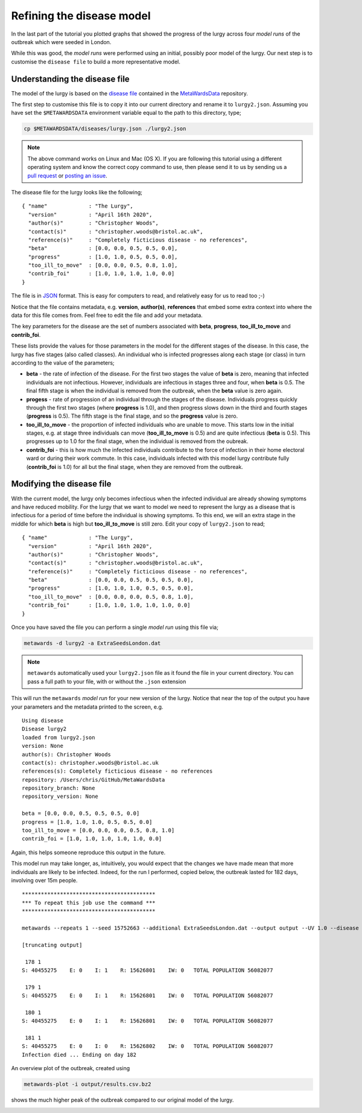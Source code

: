==========================
Refining the disease model
==========================

In the last part of the tutorial you plotted graphs that showed the progress
of the lurgy across four *model runs* of the outbreak which were seeded
in London.

While this was good, the *model runs* were performed using an initial,
possibly poor model of the lurgy. Our next step is to customise the
``disease file`` to build a more representative model.

Understanding the disease file
------------------------------

The model of the lurgy is based on the
`disease file <https://github.com/metawards/MetaWardsData/blob/master/diseases/lurgy.json>`__
contained in the
`MetaWardsData <https://github.com/metawards/MetaWardsData>`__ repository.

The first step to customise this file is to copy it into our current
directory and rename it to ``lurgy2.json``.
Assuming you have set the ``$METAWARDSDATA`` environment
variable equal to the path to this directory, type;

.. code-block:: bash

  cp $METAWARDSDATA/diseases/lurgy.json ./lurgy2.json

.. note::
   The above command works on Linux and Mac (OS X). If you are following
   this tutorial using a different operating system and know the correct
   copy command to use, then please send it to us by sending us a
   `pull request <https://github.com/metawards/MetaWards>`__
   or `posting an issue <https://github.com/metawards/MetaWards/issues>`__.

The disease file for the lurgy looks like the following;

::

  { "name"             : "The Lurgy",
    "version"          : "April 16th 2020",
    "author(s)"        : "Christopher Woods",
    "contact(s)"       : "christopher.woods@bristol.ac.uk",
    "reference(s)"     : "Completely ficticious disease - no references",
    "beta"             : [0.0, 0.0, 0.5, 0.5, 0.0],
    "progress"         : [1.0, 1.0, 0.5, 0.5, 0.0],
    "too_ill_to_move"  : [0.0, 0.0, 0.5, 0.8, 1.0],
    "contrib_foi"      : [1.0, 1.0, 1.0, 1.0, 0.0]
  }

The file is in `JSON <https://en.wikipedia.org/wiki/JSON>`__ format. This
is easy for computers to read, and relatively easy for us to read too ;-)

Notice that the file contains metadata, e.g. **version**, **author(s)**,
**references** that embed some extra context into where the data for
this file comes from. Feel free to edit the file and add your metadata.

The key parameters for the disease are the set of numbers associated
with **beta**, **progress**, **too_ill_to_move** and **contrib_foi**.

These lists provide the values for those parameters in the model for the
different stages of the disease. In this case, the lurgy has five
stages (also called classes). An individual who is infected progresses
along each stage (or class) in turn according to the value of the parameters;

* **beta** - the rate of infection of the disease. For the first two stages
  the value of **beta** is zero, meaning that infected individuals are
  not infectious. However, individuals are infectious in stages three
  and four, when **beta** is 0.5. The final fifth stage is when the individual
  is removed from the outbreak, when the **beta** value is zero again.

* **progess** - rate of progression of an individual through the stages
  of the disease. Individuals progress quickly through the first two
  stages (where **progress** is 1.0), and then progress slows down
  in the third and fourth stages (**progress** is 0.5). The fifth stage
  is the final stage, and so the **progress** value is zero.

* **too_ill_to_move** - the proportion of infected individuals who are
  unable to move. This starts low in the initial stages, e.g. at
  stage three individuals can move (**too_ill_to_move** is 0.5) and
  are quite infectious (**beta** is 0.5). This progresses up to 1.0
  for the final stage, when the individual is removed from the oubreak.

* **contrib_foi** - this is how much the infected individuals contribute
  to the force of infection in their home electoral ward or during
  their work commute. In this case, individuals infected with
  this model lurgy contribute fully (**contrib_foi** is 1.0) for all
  but the final stage, when they are removed from the outbreak.

Modifying the disease file
--------------------------

With the current model, the lurgy only becomes infectious when
the infected individual are already showing symptoms and have
reduced mobility. For the lurgy that we want to model we need to
represent the lurgy as a disease that is infectious for a period
of time before the individual is showing symptoms. To this end,
we will an extra stage in the middle for which **beta** is high
but **too_ill_to_move** is still zero. Edit your copy of
``lurgy2.json`` to read;

::

  { "name"             : "The Lurgy",
    "version"          : "April 16th 2020",
    "author(s)"        : "Christopher Woods",
    "contact(s)"       : "christopher.woods@bristol.ac.uk",
    "reference(s)"     : "Completely ficticious disease - no references",
    "beta"             : [0.0, 0.0, 0.5, 0.5, 0.5, 0.0],
    "progress"         : [1.0, 1.0, 1.0, 0.5, 0.5, 0.0],
    "too_ill_to_move"  : [0.0, 0.0, 0.0, 0.5, 0.8, 1.0],
    "contrib_foi"      : [1.0, 1.0, 1.0, 1.0, 1.0, 0.0]
  }

Once you have saved the file you can perform a single *model run*
using this file via;

.. code-block:: bash

   metawards -d lurgy2 -a ExtraSeedsLondon.dat

.. note::

  ``metawards`` automatically used your ``lurgy2.json`` file as it
  found the file in your current directory. You can pass a full path to
  your file, with or without the ``.json`` extension

This will run the ``metawards`` *model run* for your new version of the
lurgy. Notice that near the top of the output you have your parameters
and the metadata printed to the screen, e.g.

::

  Using disease
  Disease lurgy2
  loaded from lurgy2.json
  version: None
  author(s): Christopher Woods
  contact(s): christopher.woods@bristol.ac.uk
  references(s): Completely ficticious disease - no references
  repository: /Users/chris/GitHub/MetaWardsData
  repository_branch: None
  repository_version: None

  beta = [0.0, 0.0, 0.5, 0.5, 0.5, 0.0]
  progress = [1.0, 1.0, 1.0, 0.5, 0.5, 0.0]
  too_ill_to_move = [0.0, 0.0, 0.0, 0.5, 0.8, 1.0]
  contrib_foi = [1.0, 1.0, 1.0, 1.0, 1.0, 0.0]

Again, this helps someone reproduce this output in the future.

This model run may take longer, as, intuitively, you would expect that
the changes we have made mean that more individuals are likely to be
infected. Indeed, for the run I performed, copied below,
the outbreak lasted for 182 days, involving over 15m people.

::

  ******************************************
  *** To repeat this job use the command ***
  ******************************************

  metawards --repeats 1 --seed 15752663 --additional ExtraSeedsLondon.dat --output output --UV 1.0 --disease lurgy2 --input-data 2011Data --start-date 2020-04-16 --start-day 0 --parameters march29 --repository /Users/chris/GitHub/MetaWardsData --population 57104043 --nthreads 4 --nprocs 1

  [truncating output]

   178 1
  S: 40455275    E: 0    I: 1    R: 15626801    IW: 0   TOTAL POPULATION 56082077

   179 1
  S: 40455275    E: 0    I: 1    R: 15626801    IW: 0   TOTAL POPULATION 56082077

   180 1
  S: 40455275    E: 0    I: 1    R: 15626801    IW: 0   TOTAL POPULATION 56082077

   181 1
  S: 40455275    E: 0    I: 0    R: 15626802    IW: 0   TOTAL POPULATION 56082077
  Infection died ... Ending on day 182

An overview plot of the outbreak, created using

.. code-block:: bash

  metawards-plot -i output/results.csv.bz2

shows the much higher peak of the outbreak compared to our original
model of the lurgy.

.. image:: ../../images/tutorial_2_1_overview.jpg
   :alt: Overview image of the outbreak of second version of the lurgy
